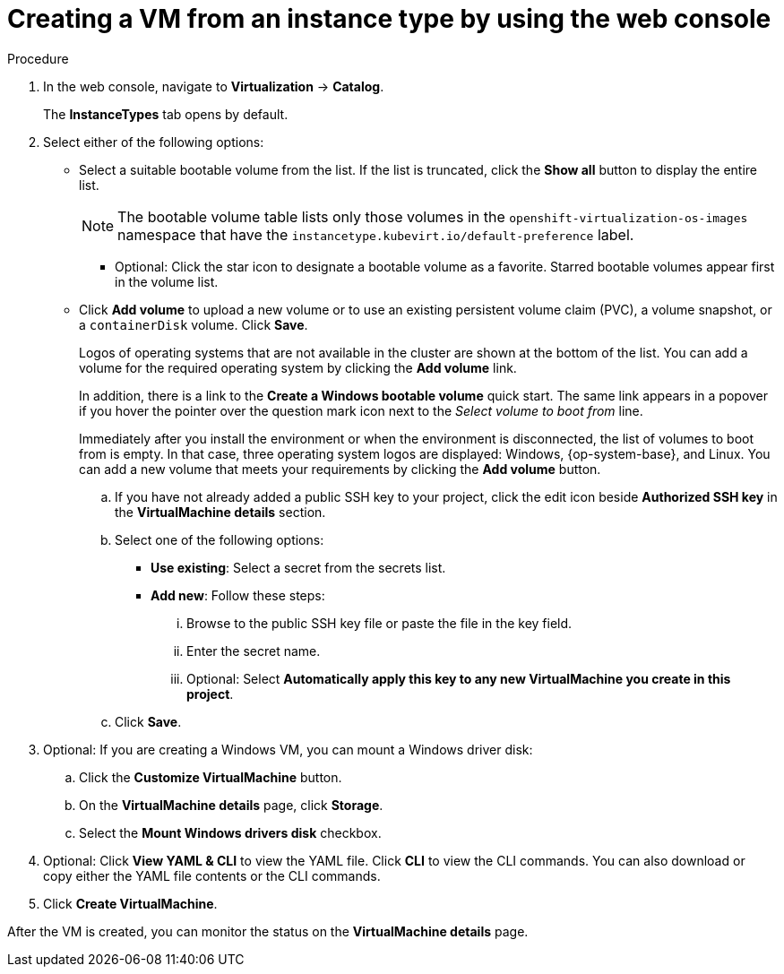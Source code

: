 // Module included in the following assemblies:
//
// * virt/creating_vms_advanced/creating_vms_cli/virt-creat-vm-manifest-virtctl.adoc
// * virt/managing_vms/virt-accessing-vm-ssh.adoc

ifeval::["{context}" == "virt-creating-vms-from-instance-types"]
:virt-create-vms:
:title: Creating a VM
endif::[]
ifeval::["{context}" == "static-key"]
:static-key:
:title: Adding a key when creating a VM
endif::[]
ifeval::["{context}" == "dynamic-key"]
:dynamic-key:
:title: Enabling dynamic key injection when creating a VM
endif::[]

:_mod-docs-content-type: PROCEDURE
[id="virt-creating-vm-instancetype_{context}"]
= Creating a VM from an instance type by using the web console

ifdef::virt-create-vms[]
You can create a virtual machine (VM) from an instance type by using the {product-title} web console. You can also use the web console to create a VM by copying an existing snapshot or to clone a VM.

You can create a VM from a list of available bootable volumes. You can add Linux- or Windows-based volumes to the list.
endif::[]

ifdef::static-key[]
You can add a statically managed SSH key when you create a virtual machine (VM) from an instance type by using the {product-title} web console. The key is added to the VM as a cloud-init data source at first boot. This method does not affect cloud-init user data.
endif::[]
ifdef::dynamic-key[]
You can enable dynamic SSH key injection when you create a virtual machine (VM) from an instance type by using the {product-title} web console. Then, you can add or revoke the key at runtime.

[NOTE]
====
Only {op-system-base-full} 9 supports dynamic key injection.
====

The key is added to the VM by the QEMU guest agent, which is installed with {op-system-base} 9.
endif::[]

.Procedure

. In the web console, navigate to *Virtualization* -> *Catalog*.
+
The *InstanceTypes* tab opens by default.

. Select either of the following options:
* Select a suitable bootable volume from the list. If the list is truncated, click the *Show all* button to display the entire list.
+
[NOTE]
====
The bootable volume table lists only those volumes in the `openshift-virtualization-os-images` namespace that have the `instancetype.kubevirt.io/default-preference` label.
====
+
** Optional: Click the star icon to designate a bootable volume as a favorite. Starred bootable volumes appear first in the volume list.

* Click *Add volume* to upload a new volume or to use an existing persistent volume claim (PVC), a volume snapshot, or a `containerDisk` volume. Click *Save*.
+
Logos of operating systems that are not available in the cluster are shown at the bottom of the list. You can add a volume for the required operating system by clicking the *Add volume* link.
+
In addition, there is a link to the *Create a Windows bootable volume* quick start. The same link appears in a popover if you hover the pointer over the question mark icon next to the _Select volume to boot from_ line.
+
Immediately after you install the environment or when the environment is disconnected, the list of volumes to boot from is empty. In that case, three operating system logos are displayed: Windows, {op-system-base}, and Linux. You can add a new volume that meets your requirements by clicking the *Add volume* button.

ifdef::virt-create-vms[]
. Click an instance type tile and select the resource size appropriate for your workload.
endif::[]
ifdef::dynamic-key[]
. Click the *Red Hat Enterprise Linux 9 VM* tile.
endif::[]
ifdef::virt-create-vms[]
. Optional: Choose the virtual machine details, including the VM's name, that apply to the volume you are booting from:
endif::[]
ifdef::virt-create-vms[]
** For a Linux-based volume, follow these steps to configure SSH:
endif::[]

.. If you have not already added a public SSH key to your project, click the edit icon beside *Authorized SSH key* in the *VirtualMachine details* section.
.. Select one of the following options:
+
--
* *Use existing*: Select a secret from the secrets list.
* *Add new*: Follow these steps:
... Browse to the public SSH key file or paste the file in the key field.
... Enter the secret name.
... Optional: Select *Automatically apply this key to any new VirtualMachine you create in this project*.
--
.. Click *Save*.

ifdef::virt-create-vms[]
** For a Windows volume, follow either of these set of steps to configure sysprep options:
*** If you have not already added sysprep options for the Windows volume, follow these steps:
... Click the edit icon beside *Sysprep* in the *VirtualMachine details* section.
... Add the *Autoattend.xml* answer file.
... Add the *Unattend.xml* answer file.
... Click *Save*.
*** If you want to use existing sysprep options for the Windows volume, follow these steps:
... Click *Attach existing sysprep*.
... Enter the name of the existing sysprep *Unattend.xml* answer file.
... Click *Save*.
endif::[]
ifdef::dynamic-key[]
. Set *Dynamic SSH key injection* in the *VirtualMachine details* section to on.
endif::[]
. Optional: If you are creating a Windows VM, you can mount a Windows driver disk:
.. Click the *Customize VirtualMachine* button.
.. On the *VirtualMachine details* page, click *Storage*.
.. Select the *Mount Windows drivers disk* checkbox.
. Optional: Click *View YAML & CLI* to view the YAML file. Click *CLI* to view the CLI commands. You can also download or copy either the YAML file contents or the CLI commands.
. Click *Create VirtualMachine*.


After the VM is created, you can monitor the status on the *VirtualMachine details* page.

ifeval::["{context}" == "virt-creating-vms"]
:!virt-create-vms:
endif::[]
ifeval::["{context}" == "static-key"]
:!static-key:
endif::[]
ifeval::["{context}" == "dynamic-key"]
:!dynamic-key:
endif::[]
